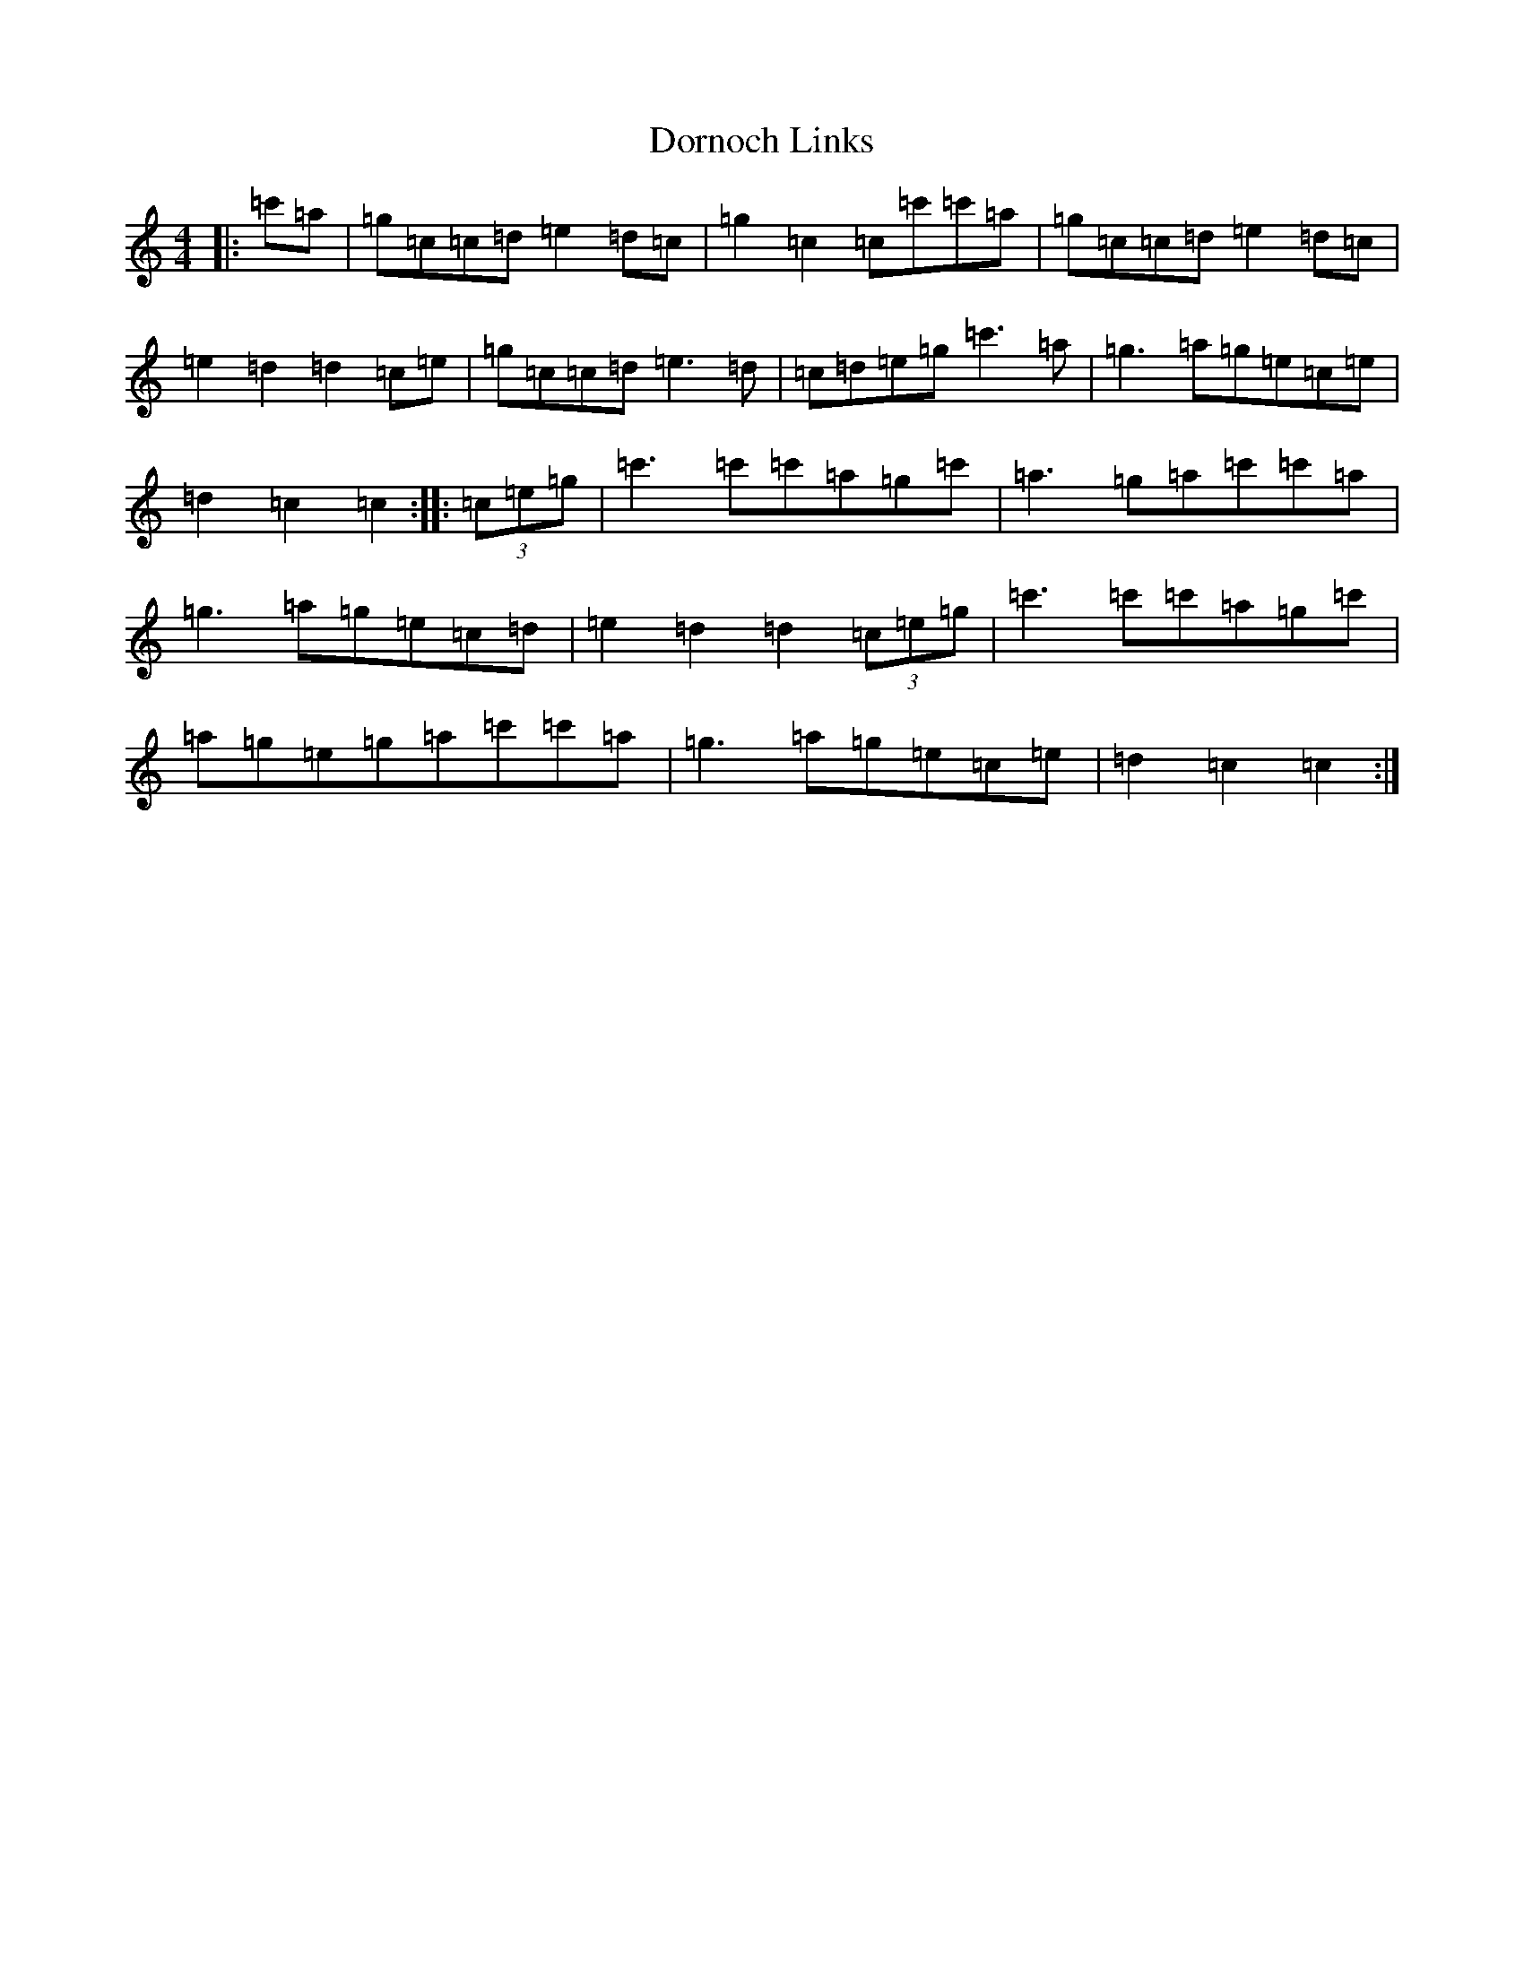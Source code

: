 X: 5474
T: Dornoch Links
S: https://thesession.org/tunes/1649#setting1649
R: march
M:4/4
L:1/8
K: C Major
|:=c'=a|=g=c=c=d=e2=d=c|=g2=c2=c=c'=c'=a|=g=c=c=d=e2=d=c|=e2=d2=d2=c=e|=g=c=c=d=e3=d|=c=d=e=g=c'3=a|=g3=a=g=e=c=e|=d2=c2=c2:||:(3=c=e=g|=c'3=c'=c'=a=g=c'|=a3=g=a=c'=c'=a|=g3=a=g=e=c=d|=e2=d2=d2(3=c=e=g|=c'3=c'=c'=a=g=c'|=a=g=e=g=a=c'=c'=a|=g3=a=g=e=c=e|=d2=c2=c2:|
